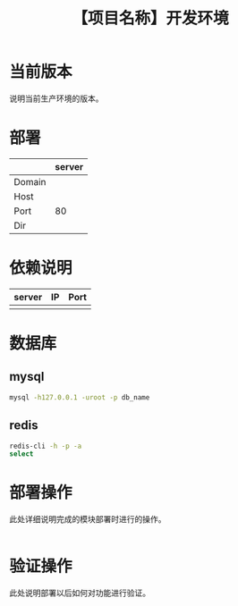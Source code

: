 # -*- coding:utf-8-*-
#+TITLE:【项目名称】开发环境
#+AUTHOR: liushangliang
#+EMAIL: phenix3443+github@gmail.com
#+OPTIONS: author:nil date:nil creator:nil timestamp:nil validate:nil

* 当前版本

  说明当前生产环境的版本。

* 部署
  |        | server |
  |--------+--------|
  | Domain |        |
  | Host   |        |
  | Port   |     80 |
  | Dir    |        |

* 依赖说明
  | server | IP | Port |
  |--------+----+------|
  |        |    |      |

* 数据库
** mysql
   #+BEGIN_SRC sh
mysql -h127.0.0.1 -uroot -p db_name
   #+END_SRC
** redis
   #+BEGIN_SRC sh
redis-cli -h -p -a
select
   #+END_SRC
* 部署操作
  此处详细说明完成的模块部署时进行的操作。
  #+BEGIN_SRC sh

   #+END_SRC

* 验证操作
  此处说明部署以后如何对功能进行验证。
